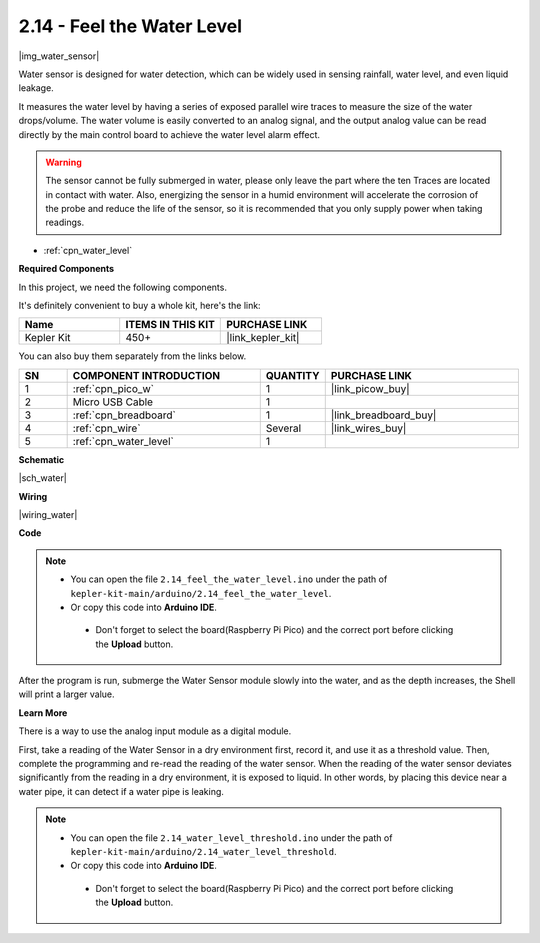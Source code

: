 .. _ar_water:

2.14 - Feel the Water Level
=====================================

|img_water_sensor|

Water sensor is designed for water detection, which can be widely used in sensing rainfall, water level, and even liquid leakage.

It measures the water level by having a series of exposed parallel wire traces to measure the size of the water drops/volume. The water volume is easily converted to an analog signal, and the output analog value can be read directly by the main control board to achieve the water level alarm effect.

.. warning:: 
    
    The sensor cannot be fully submerged in water, please only leave the part where the ten Traces are located in contact with water. Also, energizing the sensor in a humid environment will accelerate the corrosion of the probe and reduce the life of the sensor, so it is recommended that you only supply power when taking readings.

* :ref:`cpn_water_level`

**Required Components**

In this project, we need the following components. 

It's definitely convenient to buy a whole kit, here's the link: 

.. list-table::
    :widths: 20 20 20
    :header-rows: 1

    *   - Name	
        - ITEMS IN THIS KIT
        - PURCHASE LINK
    *   - Kepler Kit	
        - 450+
        - |link_kepler_kit|

You can also buy them separately from the links below.


.. list-table::
    :widths: 5 20 5 20
    :header-rows: 1

    *   - SN
        - COMPONENT INTRODUCTION	
        - QUANTITY
        - PURCHASE LINK

    *   - 1
        - :ref:`cpn_pico_w`
        - 1
        - |link_picow_buy|
    *   - 2
        - Micro USB Cable
        - 1
        - 
    *   - 3
        - :ref:`cpn_breadboard`
        - 1
        - |link_breadboard_buy|
    *   - 4
        - :ref:`cpn_wire`
        - Several
        - |link_wires_buy|
    *   - 5
        - :ref:`cpn_water_level`
        - 1
        - 

**Schematic**

|sch_water|


**Wiring**

|wiring_water|

**Code**

.. note::

   * You can open the file ``2.14_feel_the_water_level.ino`` under the path of ``kepler-kit-main/arduino/2.14_feel_the_water_level``. 
   * Or copy this code into **Arduino IDE**.


    * Don't forget to select the board(Raspberry Pi Pico) and the correct port before clicking the **Upload** button.


.. raw:: html
    
    <iframe src=https://create.arduino.cc/editor/sunfounder01/32ee87a1-08eb-482f-bf4c-b12b24ef05c4/preview?embed style="height:510px;width:100%;margin:10px 0" frameborder=0></iframe>

After the program is run, submerge the Water Sensor module slowly into the water, and as the depth increases, the Shell will print a larger value.


**Learn More**

There is a way to use the analog input module as a digital module.

First, take a reading of the Water Sensor in a dry environment first, record it, and use it as a threshold value. Then, complete the programming and re-read the reading of the water sensor. When the reading of the water sensor deviates significantly from the reading in a dry environment, it is exposed to liquid. In other words, by placing this device near a water pipe, it can detect if a water pipe is leaking.


.. note::

   * You can open the file ``2.14_water_level_threshold.ino`` under the path of ``kepler-kit-main/arduino/2.14_water_level_threshold``. 
   * Or copy this code into **Arduino IDE**.


    * Don't forget to select the board(Raspberry Pi Pico) and the correct port before clicking the **Upload** button.



.. :raw-code: